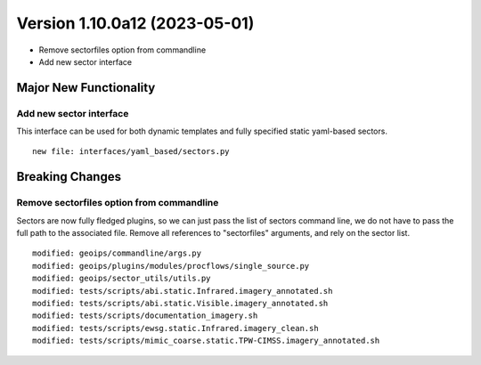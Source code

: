 Version 1.10.0a12 (2023-05-01)
******************************

* Remove sectorfiles option from commandline
* Add new sector interface

Major New Functionality
=======================

Add new sector interface
------------------------

This interface can be used for both dynamic templates and fully specified
static yaml-based sectors.

::

  new file: interfaces/yaml_based/sectors.py

Breaking Changes
================

Remove sectorfiles option from commandline
------------------------------------------

Sectors are now fully fledged plugins, so we can just pass the list of
sectors command line, we do not have to pass the full path to the associated
file.  Remove all references to "sectorfiles" arguments, and rely on the
sector list.

::

  modified: geoips/commandline/args.py
  modified: geoips/plugins/modules/procflows/single_source.py
  modified: geoips/sector_utils/utils.py
  modified: tests/scripts/abi.static.Infrared.imagery_annotated.sh
  modified: tests/scripts/abi.static.Visible.imagery_annotated.sh
  modified: tests/scripts/documentation_imagery.sh
  modified: tests/scripts/ewsg.static.Infrared.imagery_clean.sh
  modified: tests/scripts/mimic_coarse.static.TPW-CIMSS.imagery_annotated.sh

